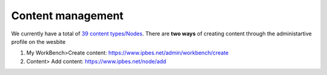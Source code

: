 Content management
------------------

We currently have a total of `39 content types/Nodes <https://ipbes-docs.readthedocs.io/en/latest/annex/nodes/index.html>`_. There are **two ways** of creating content through the administartive profile on the wesbite

1. My WorkBench>Create content: https://www.ipbes.net/admin/workbench/create 

2. Content> Add content: https://www.ipbes.net/node/add


 
